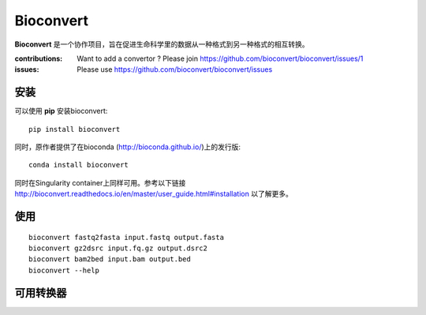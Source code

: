 Bioconvert
==========

**Bioconvert** 是一个协作项目，旨在促进生命科学里的数据从一种格式到另一种格式的相互转换。

.. image:: https://badge.fury.io/py/bioconvert.svg
    :target: https://pypi.python.org/pypi/bioconvert

.. image:: https://secure.travis-ci.org/bioconvert/bioconvert.png
    :target: http://travis-ci.org/bioconvert/bioconvert

.. image:: https://coveralls.io/repos/github/bioconvert/bioconvert/badge.svg?branch=master
   :target: https://coveralls.io/github/bioconvert/bioconvert?branch=master

.. image:: http://readthedocs.org/projects/bioconvert/badge/?version=master
    :target: http://bioconvert.readthedocs.org/en/master/?badge=master
    :alt: Documentation Status

.. .. image:: https://badges.gitter.im/bioconvert/bioconvert.svg
    :target: https://gitter.im/bioconvert/Lobby?source=orgpage

.. image::  https://img.shields.io/github/issues/bioconvert/bioconvert.svg
    :target:  https://github.com/bioconvert/bioconvert/issues

.. image:: https://www.singularity-hub.org/static/img/hosted-singularity--hub-%23e32929.svg
   :target: https://singularity-hub.org/collections/135

.. image:: https://anaconda.org/bioconda/bioconvert/badges/platforms.svg
   :target: https://anaconda.org/bioconda/bioconvert

.. image::  https://anaconda.org/bioconda/bioconvert/badges/installer/conda.svg
    :target: https://conda.anaconda.org/bioconda
    
.. image:: https://mybinder.org/badge_logo.svg
    :target: https://mybinder.org/v2/gh/bioconvert/bioconvert/master


:contributions: Want to add a convertor ? Please join https://github.com/bioconvert/bioconvert/issues/1
:issues: Please use https://github.com/bioconvert/bioconvert/issues


安装
###############

可以使用 **pip** 安装bioconvert::

    pip install bioconvert

同时，原作者提供了在bioconda (http://bioconda.github.io/)上的发行版::

    conda install bioconvert

同时在Singularity container上同样可用。参考以下链接
http://bioconvert.readthedocs.io/en/master/user_guide.html#installation 以了解更多。

使用
##########

::

    bioconvert fastq2fasta input.fastq output.fasta
    bioconvert gz2dsrc input.fq.gz output.dsrc2
    bioconvert bam2bed input.bam output.bed
    bioconvert --help

可用转换器
#######################

.. image:: https://raw.githubusercontent.com/bioconvert/bioconvert/master/doc/conversion.png
    :width: 80%


